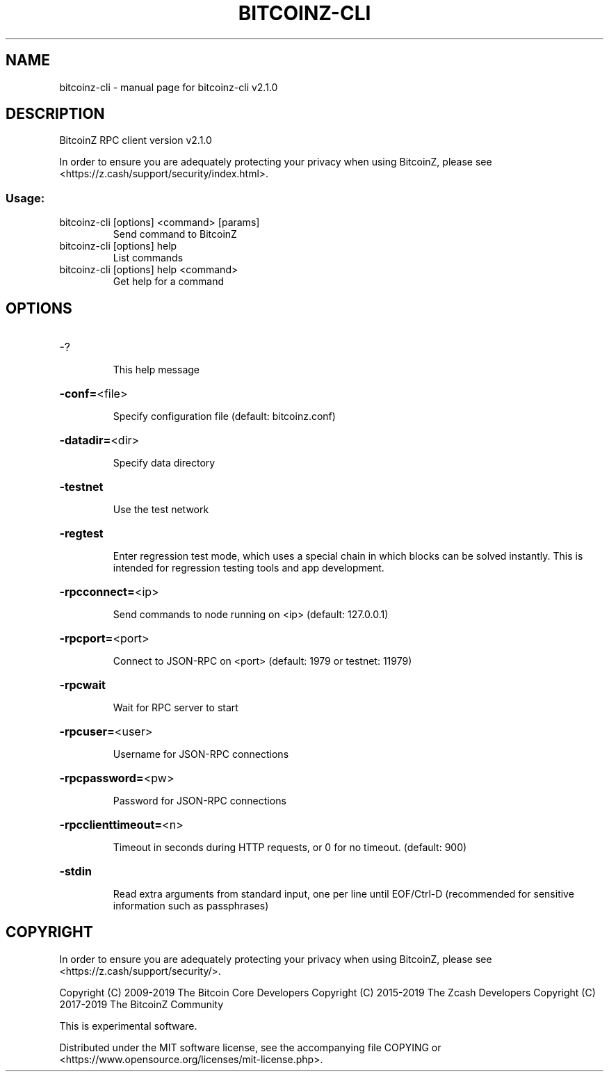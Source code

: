 .\" DO NOT MODIFY THIS FILE!  It was generated by help2man 1.47.6.
.TH BITCOINZ-CLI "1" "September 2024" "bitcoinz-cli v2.1.0" "User Commands"
.SH NAME
bitcoinz-cli \- manual page for bitcoinz-cli v2.1.0
.SH DESCRIPTION
BitcoinZ RPC client version v2.1.0
.PP
In order to ensure you are adequately protecting your privacy when using
BitcoinZ, please see <https://z.cash/support/security/index.html>.
.SS "Usage:"
.TP
bitcoinz\-cli [options] <command> [params]
Send command to BitcoinZ
.TP
bitcoinz\-cli [options] help
List commands
.TP
bitcoinz\-cli [options] help <command>
Get help for a command
.SH OPTIONS
.HP
\-?
.IP
This help message
.HP
\fB\-conf=\fR<file>
.IP
Specify configuration file (default: bitcoinz.conf)
.HP
\fB\-datadir=\fR<dir>
.IP
Specify data directory
.HP
\fB\-testnet\fR
.IP
Use the test network
.HP
\fB\-regtest\fR
.IP
Enter regression test mode, which uses a special chain in which blocks
can be solved instantly. This is intended for regression testing tools
and app development.
.HP
\fB\-rpcconnect=\fR<ip>
.IP
Send commands to node running on <ip> (default: 127.0.0.1)
.HP
\fB\-rpcport=\fR<port>
.IP
Connect to JSON\-RPC on <port> (default: 1979 or testnet: 11979)
.HP
\fB\-rpcwait\fR
.IP
Wait for RPC server to start
.HP
\fB\-rpcuser=\fR<user>
.IP
Username for JSON\-RPC connections
.HP
\fB\-rpcpassword=\fR<pw>
.IP
Password for JSON\-RPC connections
.HP
\fB\-rpcclienttimeout=\fR<n>
.IP
Timeout in seconds during HTTP requests, or 0 for no timeout. (default:
900)
.HP
\fB\-stdin\fR
.IP
Read extra arguments from standard input, one per line until EOF/Ctrl\-D
(recommended for sensitive information such as passphrases)
.SH COPYRIGHT

In order to ensure you are adequately protecting your privacy when using
BitcoinZ, please see <https://z.cash/support/security/>.

Copyright (C) 2009-2019 The Bitcoin Core Developers
Copyright (C) 2015-2019 The Zcash Developers
Copyright (C) 2017-2019 The BitcoinZ Community

This is experimental software.

Distributed under the MIT software license, see the accompanying file COPYING
or <https://www.opensource.org/licenses/mit-license.php>.
